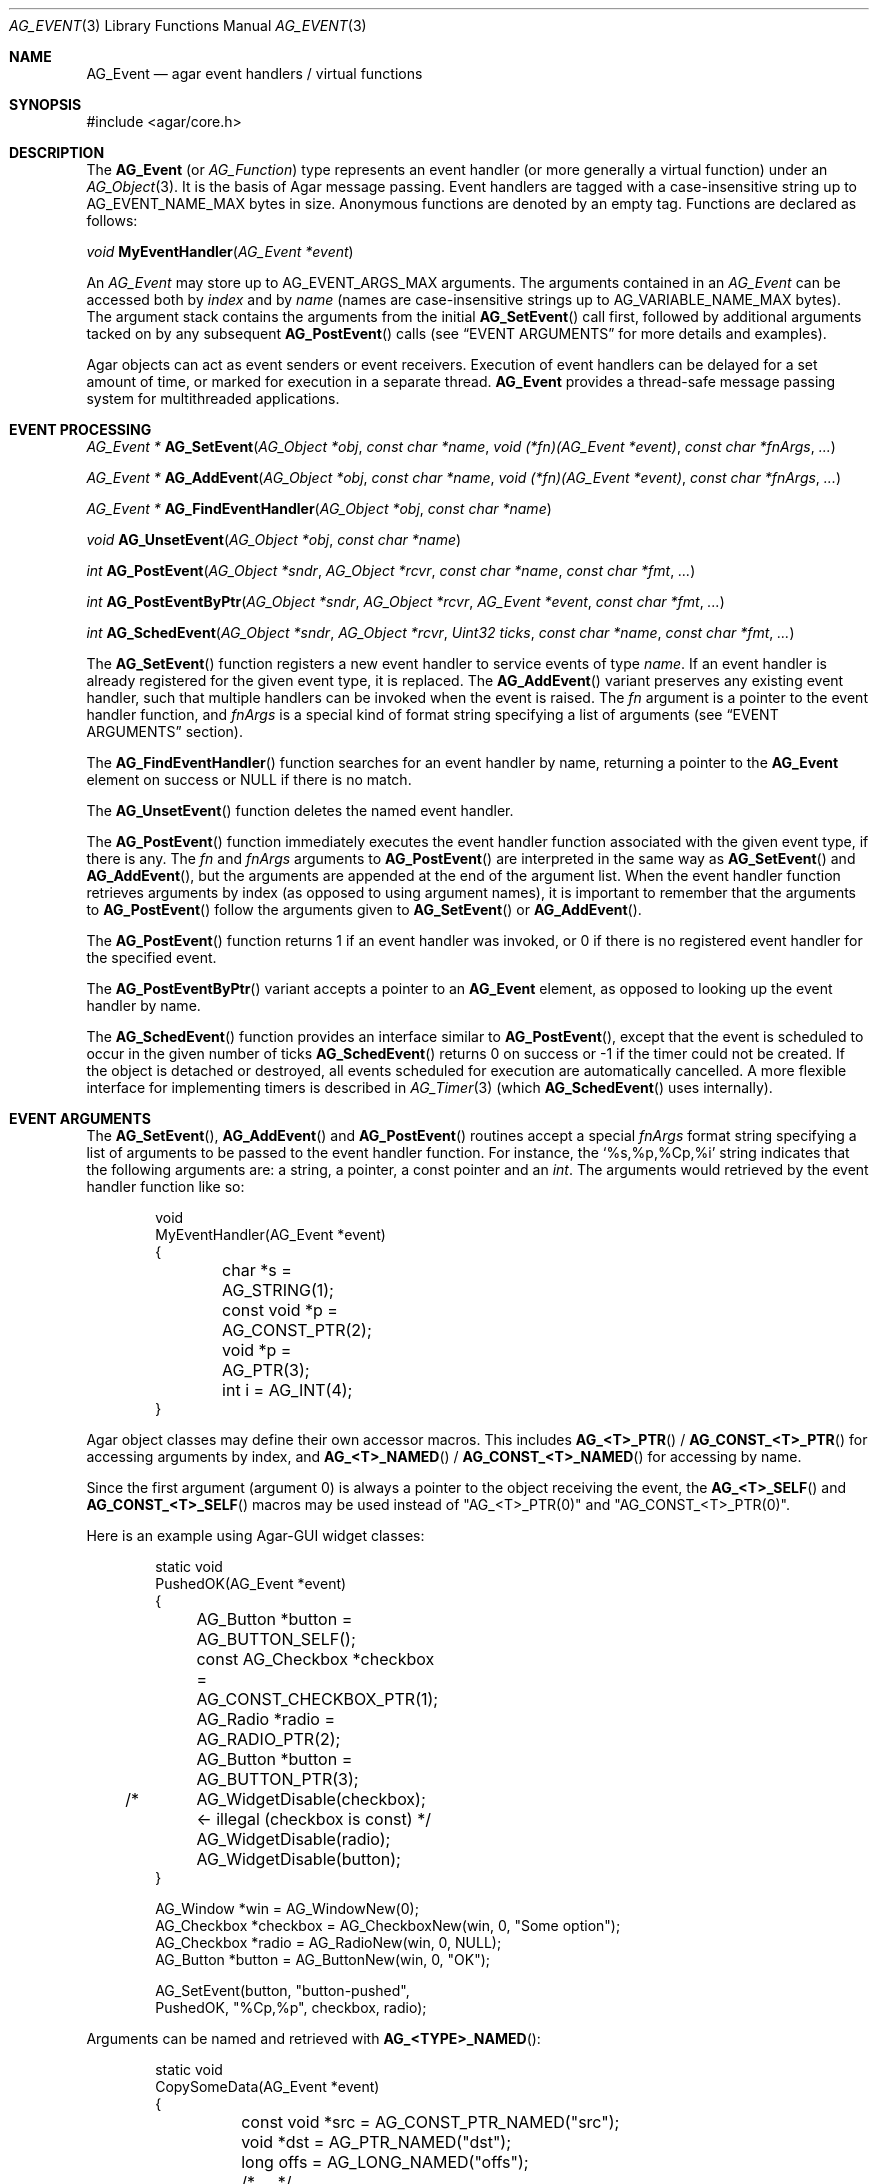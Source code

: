 .\" Copyright (c) 2002-2019 Julien Nadeau Carriere <vedge@hypertriton.com>
.\" All rights reserved.
.\"
.\" Redistribution and use in source and binary forms, with or without
.\" modification, are permitted provided that the following conditions
.\" are met:
.\" 1. Redistributions of source code must retain the above copyright
.\"    notice, this list of conditions and the following disclaimer.
.\" 2. Redistributions in binary form must reproduce the above copyright
.\"    notice, this list of conditions and the following disclaimer in the
.\"    documentation and/or other materials provided with the distribution.
.\"
.\" THIS SOFTWARE IS PROVIDED BY THE AUTHOR ``AS IS'' AND ANY EXPRESS OR
.\" IMPLIED WARRANTIES, INCLUDING, BUT NOT LIMITED TO, THE IMPLIED
.\" WARRANTIES OF MERCHANTABILITY AND FITNESS FOR A PARTICULAR PURPOSE
.\" ARE DISCLAIMED. IN NO EVENT SHALL THE AUTHOR BE LIABLE FOR ANY DIRECT,
.\" INDIRECT, INCIDENTAL, SPECIAL, EXEMPLARY, OR CONSEQUENTIAL DAMAGES
.\" (INCLUDING BUT NOT LIMITED TO, PROCUREMENT OF SUBSTITUTE GOODS OR
.\" SERVICES; LOSS OF USE, DATA, OR PROFITS; OR BUSINESS INTERRUPTION)
.\" HOWEVER CAUSED AND ON ANY THEORY OF LIABILITY, WHETHER IN CONTRACT,
.\" STRICT LIABILITY, OR TORT (INCLUDING NEGLIGENCE OR OTHERWISE) ARISING
.\" IN ANY WAY OUT OF THE USE OF THIS SOFTWARE EVEN IF ADVISED OF THE
.\" POSSIBILITY OF SUCH DAMAGE.
.\"
.Dd September 16, 2002
.Dt AG_EVENT 3
.Os
.ds vT Agar API Reference
.ds oS Agar 1.0
.Sh NAME
.Nm AG_Event
.Nd agar event handlers / virtual functions
.Sh SYNOPSIS
.Bd -literal
#include <agar/core.h>
.Ed
.Sh DESCRIPTION
The
.Nm
(or
.Ft AG_Function )
type represents an event handler (or more generally a virtual function)
under an
.Xr AG_Object 3 .
It is the basis of Agar message passing.
Event handlers are tagged with a case-insensitive string up to
.Dv AG_EVENT_NAME_MAX
bytes in size.
Anonymous functions are denoted by an empty tag.
Functions are declared as follows:
.Pp
.nr nS 1
.\" NOMANLINK
.Ft void
.Fn MyEventHandler "AG_Event *event"
.Pp
.nr nS 0
.Pp
An
.Ft AG_Event
may store up to
.Dv AG_EVENT_ARGS_MAX
arguments.
The arguments contained in an
.Ft AG_Event
can be accessed both by
.Em index
and by
.Em name
(names are case-insensitive strings up to
.Dv AG_VARIABLE_NAME_MAX
bytes).
The argument stack contains the arguments from the initial
.Fn AG_SetEvent
call first, followed by additional arguments tacked on by any subsequent
.Fn AG_PostEvent
calls (see
.Sx EVENT ARGUMENTS
for more details and examples).
.Pp
Agar objects can act as event senders or event receivers.
Execution of event handlers can be delayed for a set amount of time, or marked
for execution in a separate thread.
.Nm
provides a thread-safe message passing system for multithreaded applications.
.Sh EVENT PROCESSING
.nr nS 1
.Ft "AG_Event *"
.Fn AG_SetEvent "AG_Object *obj" "const char *name" "void (*fn)(AG_Event *event)" "const char *fnArgs" "..."
.Pp
.Ft "AG_Event *"
.Fn AG_AddEvent "AG_Object *obj" "const char *name" "void (*fn)(AG_Event *event)" "const char *fnArgs" "..."
.Pp
.Ft "AG_Event *"
.Fn AG_FindEventHandler "AG_Object *obj" "const char *name"
.Pp
.Ft "void"
.Fn AG_UnsetEvent "AG_Object *obj" "const char *name"
.Pp
.Ft "int"
.Fn AG_PostEvent "AG_Object *sndr" "AG_Object *rcvr" "const char *name" "const char *fmt" "..."
.Pp
.Ft "int"
.Fn AG_PostEventByPtr "AG_Object *sndr" "AG_Object *rcvr" "AG_Event *event" "const char *fmt" "..."
.Pp
.Ft "int"
.Fn AG_SchedEvent "AG_Object *sndr" "AG_Object *rcvr" "Uint32 ticks" "const char *name" "const char *fmt" "..."
.Pp
.nr nS 0
The
.Fn AG_SetEvent
function registers a new event handler to service events of type
.Fa name .
If an event handler is already registered for the given event type, it
is replaced.
The
.Fn AG_AddEvent
variant preserves any existing event handler, such that multiple handlers
can be invoked when the event is raised.
The
.Fa fn
argument is a pointer to the event handler function, and
.Fa fnArgs
is a special kind of format string specifying a list of arguments (see
.Sx EVENT ARGUMENTS
section).
.Pp
The
.Fn AG_FindEventHandler
function searches for an event handler by name, returning a pointer to the
.Nm
element on success or NULL if there is no match.
.Pp
The
.Fn AG_UnsetEvent
function deletes the named event handler.
.Pp
The
.Fn AG_PostEvent
function immediately executes the event handler function associated with the
given event type, if there is any.
The
.Fa fn
and
.Fa fnArgs
arguments to
.Fn AG_PostEvent
are interpreted in the same way as
.Fn AG_SetEvent
and
.Fn AG_AddEvent ,
but the arguments are appended at the end of the argument list.
When the event handler function retrieves arguments by index (as opposed to
using argument names), it is important to remember that the arguments to
.Fn AG_PostEvent
follow the arguments given to
.Fn AG_SetEvent
or
.Fn AG_AddEvent .
.Pp
The
.Fn AG_PostEvent
function returns 1 if an event handler was invoked, or 0 if there is no
registered event handler for the specified event.
.Pp
The
.Fn AG_PostEventByPtr
variant accepts a pointer to an
.Nm
element, as opposed to looking up the event handler by name.
.Pp
The
.Fn AG_SchedEvent
function provides an interface similar to
.Fn AG_PostEvent ,
except that the event is scheduled to occur in the given number of ticks
.Fn AG_SchedEvent
returns 0 on success or -1 if the timer could not be created.
If the object is detached or destroyed, all events scheduled for execution
are automatically cancelled.
A more flexible interface for implementing timers is described in
.Xr AG_Timer 3
(which
.Fn AG_SchedEvent
uses internally).
.Sh EVENT ARGUMENTS
The
.Fn AG_SetEvent ,
.Fn AG_AddEvent
and
.Fn AG_PostEvent
routines accept a special
.Fa fnArgs
format string specifying a list of arguments to be passed to the event handler
function.
For instance, the
.Sq %s,%p,%Cp,%i
string indicates that the following arguments are: a string, a pointer, a
const pointer and an
.Ft int .
The arguments would retrieved by the event handler function like so:
.Bd -literal -offset indent
void
MyEventHandler(AG_Event *event)
{
	char *s       = AG_STRING(1);
	const void *p = AG_CONST_PTR(2);
	void *p       = AG_PTR(3);
	int i         = AG_INT(4);
}
.Ed
.Pp
Agar object classes may define their own accessor macros.
This includes
.Fn AG_<T>_PTR
/
.Fn AG_CONST_<T>_PTR
for accessing arguments by index, and
.Fn AG_<T>_NAMED
/
.Fn AG_CONST_<T>_NAMED
for accessing by name.
.Pp
Since the first argument (argument 0) is always a pointer to the object
receiving the event, the
.Fn AG_<T>_SELF
and
.Fn AG_CONST_<T>_SELF
macros may be used instead of "AG_<T>_PTR(0)" and "AG_CONST_<T>_PTR(0)".
.Pp
Here is an example using Agar-GUI widget classes:
.Bd -literal -offset indent
static void
PushedOK(AG_Event *event)
{
	AG_Button *button           = AG_BUTTON_SELF();
	const AG_Checkbox *checkbox = AG_CONST_CHECKBOX_PTR(1);
	AG_Radio *radio             = AG_RADIO_PTR(2);
	AG_Button *button           = AG_BUTTON_PTR(3);

/*	AG_WidgetDisable(checkbox); <- illegal (checkbox is const) */
	AG_WidgetDisable(radio);
	AG_WidgetDisable(button);
}

AG_Window *win        = AG_WindowNew(0);
AG_Checkbox *checkbox = AG_CheckboxNew(win, 0, "Some option");
AG_Checkbox *radio    = AG_RadioNew(win, 0, NULL);
AG_Button *button     = AG_ButtonNew(win, 0, "OK");

AG_SetEvent(button, "button-pushed",
    PushedOK, "%Cp,%p", checkbox, radio);
.Ed
.Pp
Arguments can be named and retrieved with
.Fn AG_<TYPE>_NAMED :
.Bd -literal -offset indent
static void
CopySomeData(AG_Event *event)
{
	const void *src = AG_CONST_PTR_NAMED("src");
	void *dst = AG_PTR_NAMED("dst");
	long offs = AG_LONG_NAMED("offs");

	/* ... */
}

void *src, *dst;
long offs = 0;

AG_SetEvent(obj, "some-event",
    CopySomeData, "%Cp(src),%p(dst),%li(offs)", src, dst, offs);
.Ed
.Pp
The following argument specifiers are accepted:
.Pp
.Bl -tag -compact -width "%li "
.It "%p"
A pointer to writeable data:
.Ft "void *" .
.It "%Cp"
A pointer to read-only data:
.Ft "const void *" .
.It "%i"
Signed integer:
.Ft int .
.It "%u"
Unsigned integer:
.Ft Uint .
.It "%li"
Signed long integer:
.Ft long .
Not in
.Dv AG_SMALL .
.It "%lu"
Unsigned long integer:
.Ft Ulong .
Not in
.Dv AG_SMALL .
.It "%f"
Real number:
.Ft float .
Requires
.Dv AG_HAVE_FLOAT .
.It "%d"
Real number:
.Ft double .
Requires
.Dv AG_HAVE_FLOAT .
.It "%s"
C string (NUL-terminated):
.Ft "char *" .
.El
.Pp
The following macros extract the arguments contained in an
.Nm
structure.
If Agar is compiled with either --enable-debug or --enable-type-safety,
they also check for potential accesses to incorrect types.
.Pp
.nr nS 1
.Ft "AG_Object *"
.Fn AG_SELF "void"
.Pp
.Ft "const AG_Object *"
.Fn AG_CONST_SELF "void"
.Pp
.Ft "AG_Object *"
.Fn AG_SENDER "void"
.Pp
.Ft "void *"
.Fn AG_PTR "int index"
.Pp
.Ft "const void *"
.Fn AG_CONST_PTR "int index"
.Pp
.\" NOMANLINK
.Ft "AG_Object *"
.Fn AG_OBJECT "int index" "const char *hierarchy"
.Pp
.Ft "const AG_Object *"
.Fn AG_CONST_OBJECT "int index" "const char *hierarchy"
.Pp
.Ft "char *"
.Fn AG_STRING "int index"
.Pp
.Ft "int"
.Fn AG_INT "int index"
.Pp
.Ft "Uint"
.Fn AG_UINT "int index"
.Pp
.Ft "long"
.Fn AG_LONG "int index"
.Pp
.Ft "Ulong"
.Fn AG_ULONG "int index"
.Pp
.Ft "float"
.Fn AG_FLOAT "int index"
.Pp
.Ft "double"
.Fn AG_DOUBLE "int index"
.Pp
.Ft "void *"
.Fn AG_PTR_NAMED "const char *key"
.Pp
.Ft "const void *"
.Fn AG_CONST_PTR_NAMED "const char *key"
.Pp
.Ft "AG_Object *"
.Fn AG_OBJECT_NAMED "const char *key" "const char *hierarchy"
.Pp
.Ft "const AG_Object *"
.Fn AG_CONST_OBJECT_NAMED "const char *key" "const char *hierarchy"
.Pp
.Ft "char *"
.Fn AG_STRING_NAMED "const char *key"
.Pp
.Ft "int"
.Fn AG_INT_NAMED "const char *key"
.Pp
.Ft "Uint"
.Fn AG_UINT_NAMED "const char *key"
.Pp
.Ft "long"
.Fn AG_LONG_NAMED "const char *key"
.Pp
.Ft "Ulong"
.Fn AG_ULONG_NAMED "const char *key"
.Pp
.Ft "float"
.Fn AG_FLOAT_NAMED "const char *key"
.Pp
.Ft "double"
.Fn AG_DOUBLE_NAMED "const char *key"
.Pp
.nr nS 0
The
.Fn AG_SELF
macro (equivalent to AG_PTR(0)) returns a pointer to the
.Xr AG_Object 3
receiving the event (the
.Fa rcvr
argument to
.Fn AG_PostEvent ) .
.Fn AG_SENDER
returns a pointer to the object sending the event (the
.Fa sndr
argument to
.Fn AG_PostEvent ) ,
if there is one.
.Pp
The following macros return a specific item in the list of arguments.
When retrieving arguments by index, note that the arguments to
.Fn AG_PostEvent
follow the arguments to
.Fn AG_SetEvent
(i.e., the arguments to
.Fn AG_SetEvent
are pushed first onto the argument stack, followed by the arguments to
.Fn AG_PostEvent ,
if any).
These macros ensure type safety if Agar is compiled with either
--enable-debug or --enable-type-safety.
.Pp
.Fn AG_PTR
returns a pointer previously passed as a
.Sq %p
argument.
.Fn AG_CONST_PTR
returns a pointer previously passed as a
.Sq %Cp
argument.
.Pp
.Fn AG_OBJECT
returns a pointer to an
.Xr AG_Object 3
(previously passed as a
.Sq %p
argument).
It differs from
.Fn AG_PTR
only in builds with run-time type safety checking.
When type safety is enabled,
.Fn AG_OBJECT
tests the validity of the object and checks the membership of the object in
the specified class, raising a fatal condition if it doesn't match.
The
.Fn AG_CONST_OBJECT
variant expects a pointer passed as
.Sq %Cp
argument.
.Pp
.Fn AG_STRING
returns a pointer to a string passed as a
.Sq %s
argument.
.Pp
.Fn AG_INT ,
.Fn AG_UINT ,
.Fn AG_LONG
and
.Fn AG_ULONG
return a natural or long integer passed as
.Sq %i ,
.Sq %u ,
.Sq %li
or
.Sq %lu
argument respectively.
.Pp
.Fn AG_FLOAT
and
.Fn AG_DOUBLE
return the given floating-point number, previously passed as a real
.Sq %f
or
.Sq %d
argument.
.Pp
The
.Fn AG_*_NAMED
macros retrieve the given argument by name instead of by index.
If there is no argument matching the name, a fatal error is raised.
.Sh ARGUMENT MANIPULATION
In some cases it is desirable for functions to accept a list of event handler
arguments like
.Fn AG_SetEvent ,
and possibly manipulate its entries directly.
For example, the
.Xr AG_MenuAction 3
function of the GUI widget
.Xr AG_Menu 3
accepts a pointer to an event handler function, followed by an
.Fn AG_SetEvent
style format string and a variable list of arguments.
The following functions allow such manipulations.
.Pp
.nr nS 1
.Ft void
.Fn AG_EventInit "AG_Event *ev"
.Pp
.Ft void
.Fn AG_EventArgs "AG_Event *ev" "const char *fmt" "..."
.Pp
.Ft void
.Fn AG_EventCopy "AG_Event *dst" "const AG_Event *src"
.Pp
.Ft "AG_Event *"
.Fn AG_EventDup "const AG_Event *src"
.Pp
.Ft void
.Fn AG_EventPushPointer "AG_Event *ev" "const char *key" "void *val"
.Pp
.Ft void
.Fn AG_EventPushConstPointer "AG_Event *ev" "const char *key" "const void *val"
.Pp
.Ft void
.Fn AG_EventPushString "AG_Event *ev" "const char *key" "char *val"
.Pp
.Ft void
.Fn AG_EventPushInt "AG_Event *ev" "const char *key" "int val"
.Pp
.Ft void
.Fn AG_EventPushUint "AG_Event *ev" "const char *key" "Uint val"
.Pp
.Ft void
.Fn AG_EventPushLong "AG_Event *ev" "const char *key" "long val"
.Pp
.Ft void
.Fn AG_EventPushUlong "AG_Event *ev" "const char *key" "Ulong val"
.Pp
.Ft void
.Fn AG_EventPushFloat "AG_Event *ev" "const char *key" "float val"
.Pp
.Ft void
.Fn AG_EventPushDouble "AG_Event *ev" "const char *key" "double val"
.Pp
.Ft void
.Fn AG_EVENT_PUSH_ARG "va_list ap" "char formatChar" "AG_Event *ev"
.Pp
.Ft "void *"
.Fn AG_EventPopPointer "AG_Event *ev"
.Pp
.Ft "const void *"
.Fn AG_EventPopConstPointer "AG_Event *ev"
.Pp
.Ft "char *"
.Fn AG_EventPopString "AG_Event *ev"
.Pp
.Ft "int"
.Fn AG_EventPopInt "AG_Event *ev"
.Pp
.Ft "Uint"
.Fn AG_EventPopUint "AG_Event *ev"
.Pp
.Ft "long"
.Fn AG_EventPopLong "AG_Event *ev"
.Pp
.Ft "Ulong"
.Fn AG_EventPopUlong "AG_Event *ev"
.Pp
.Ft "float"
.Fn AG_EventPopFloat "AG_Event *ev"
.Pp
.Ft "double"
.Fn AG_EventPopDouble "AG_Event *ev"
.Pp
.nr nS 0
.Fn AG_EventInit
initializes an
.Ft AG_Event
structure with no arguments.
.Pp
.Fn AG_EventArgs
initializes
.Fa ev
and also specifies a list of arguments (in the same format as
.Fn AG_SetEvent ) .
.Pp
.Fn AG_EventCopy
copies the function pointer and arguments from one
.Nm
to another.
.Fn AG_EventDup
returns a newly-allocated duplicate.
.Pp
The
.Fn AG_EventPush*
routines put a new argument on top of the argument stack, incrementing
the argument count.
.Fn AG_EventPop*
decrement the argument count, returning a copy of the data of the last element.
.Pp
The
.Fn AG_EVENT_PUSH_ARG
macro insert an argument on the argument stack, determining the type from
.Fa formatChar
and the data from the following
.Xr va_arg 3
arguments.
The supported
.Fa formatChar
characters are documented in the
.Sx EVENT ARGUMENTS
section.
.Sh EVENT QUEUES
Under some circumstances, it is useful to gather
.Ft AG_Event
objects into a simple queue.
For example, a custom event loop routine (see
.Xr AG_EventLoop 3 )
or a low-level Agar driver (see
.Xr AG_Driver 3 )
may gather events from input devices and later process them.
.Sh STRUCTURE DATA
For the
.Ft AG_Event
structure:
.Pp
.Bl -tag -compact -width "AG_Variable *argv "
.It Ft char * name
String identifier for the event.
.It Ft Uint flags
See
.Sx EVENT FLAGS
section below.
.It Ft int argc
Argument count.
.It Ft AG_Variable *argv
Argument data (see
.Xr AG_Variable 3 ) .
.El
.Sh EVENT FLAGS
Acceptable
.Va flags
for the
.Nm
structure include:
.Bl -tag -width "AG_EVENT_PROPAGATE "
.It AG_EVENT_ASYNC
Arrange for the event handler to execute inside a separate thread that will
be automatically created (and managed by the receiver object).
This flag is only available if Agar was compiled with the
.Dv AG_THREADS
option.
.It AG_EVENT_PROPAGATE
Automatically forward events of this type to all attached child objects.
If
.Dv AG_EVENT_ASYNC
is also set, the event handlers of the child objects are executed concurrently.
.El
.Sh EXAMPLES
The following code fragment demonstrates a typical
.Nm
usage in the Agar-GUI library.
We bind an action to the button press event, which is called
.Sq button-pushed .
This event is documented in the
.Xr AG_Button 3
manual, and so are the arguments it appends to the list of arguments passed
to the event handler (in this case, a single
.Ft int ) .
.Bd -literal -offset indent
void
SayHello(AG_Event *event)
{
	char *s   = AG_STRING(1);  /* From AG_SetEvent() */
	int state = AG_INT(2);     /* From later AG_PostEvent() */

	AG_TextMsg(AG_MSG_INFO, "Hello, %s! (state=%d)", s, state);
}

AG_Button *btn;

btn = AG_ButtonNew(NULL, 0, "Say hello");
AG_SetEvent(btn, "button-pushed", SayHello, "%s", "World");
.Ed
.Pp
The
.Ft AG_Button
API provides a shorthand constructor routine,
.Fn AG_ButtonNewFn ,
which accepts the
.Sq button-pushed
event handler as argument:
.Bd -literal -offset indent
AG_ButtonNewFn(NULL, 0, "Say hello", SayHello, "%s", "World");
.Ed
.Pp
The following code fragment is equivalent:
.Bd -literal -offset indent
AG_Button *btn;
AG_Event *ev;

btn = AG_ButtonNew(NULL, 0, "Say hello");
ev = AG_SetEvent(btn, "button-pushed", SayHello, NULL);
AG_EventPushString(ev, NULL, "World");
.Ed
.Pp
The following code fragment invokes a handler routine artificially:
.Bd -literal -offset indent
void
SayHello(AG_Event *event)
{
	char *s = AG_STRING(1);
	int   i = AG_INT(2);
}

AG_Event ev;

AG_EventArgs(&ev, "%s,%d", "Foo string", 1234);
SayHello(&ev);
.Ed
.Sh SEE ALSO
.Xr AG_EventLoop 3 ,
.Xr AG_Intro 3 ,
.Xr AG_Object 3 ,
.Xr AG_Timer 3 ,
.Xr AG_Variable 3
.Sh HISTORY
The
.Nm
mechanism first appeared in Agar 1.0.
The
.Xr AG_Variable 3
structure was first used to represent event handler arguments in Agar 1.3.4.
Agar 1.6.0 added the CONST argument accessor macros and introduced validity
and class membership tests for object pointers in event handler arguments.
